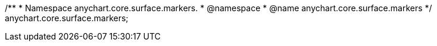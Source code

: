 /**
 * Namespace anychart.core.surface.markers.
 * @namespace
 * @name anychart.core.surface.markers
 */
anychart.core.surface.markers;